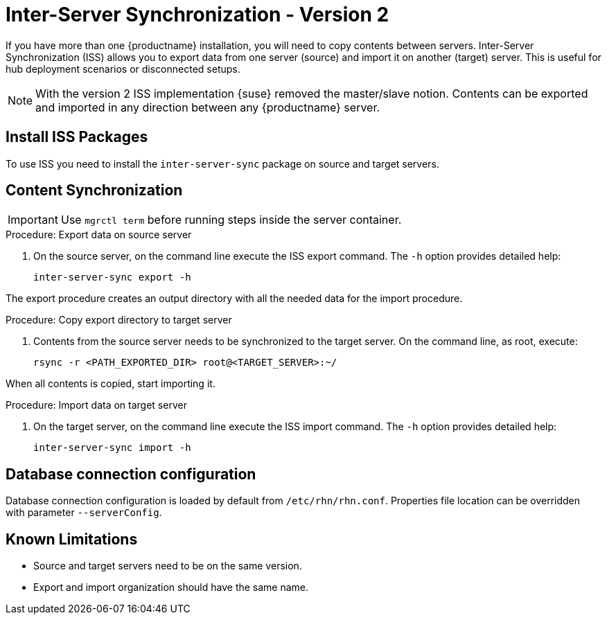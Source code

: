 [[iss2]]
= Inter-Server Synchronization - Version 2

If you have more than one {productname} installation, you will need to copy contents between servers.
Inter-Server Synchronization (ISS) allows you to export data from one server (source) and import it on another (target) server.
This is useful for hub deployment scenarios or disconnected setups.

[NOTE]
====
With the version 2 ISS implementation {suse} removed the master/slave notion.
Contents can be exported and imported in any direction between any {productname} server.
====


== Install ISS Packages

To use ISS you need to install the [package]``inter-server-sync`` package on source and target servers.



== Content Synchronization


[IMPORTANT]
====
Use [literal]``mgrctl term`` before running steps inside the server container.
====

.Procedure: Export data on source server
. On the source server, on the command line execute the ISS export command.
  The [option]``-h`` option provides detailed help:
+
----
inter-server-sync export -h
----

The export procedure creates an output directory with all the needed data for the import procedure.



.Procedure: Copy export directory to target server
. Contents from the source server needs to be synchronized to the target server.
  On the command line, as root, execute:
+
----
rsync -r <PATH_EXPORTED_DIR> root@<TARGET_SERVER>:~/
----


When all contents is copied, start importing it.



.Procedure: Import data on target server
. On the target server, on the command line execute the ISS import command.
  The [option]``-h`` option provides detailed help:
+
----
inter-server-sync import -h
----



== Database connection configuration


Database connection configuration is loaded by default from ``/etc/rhn/rhn.conf``.
Properties file location can be overridden with parameter ``--serverConfig``.



== Known Limitations

* Source and target servers need to be on the same version.
* Export and import organization should have the same name.
